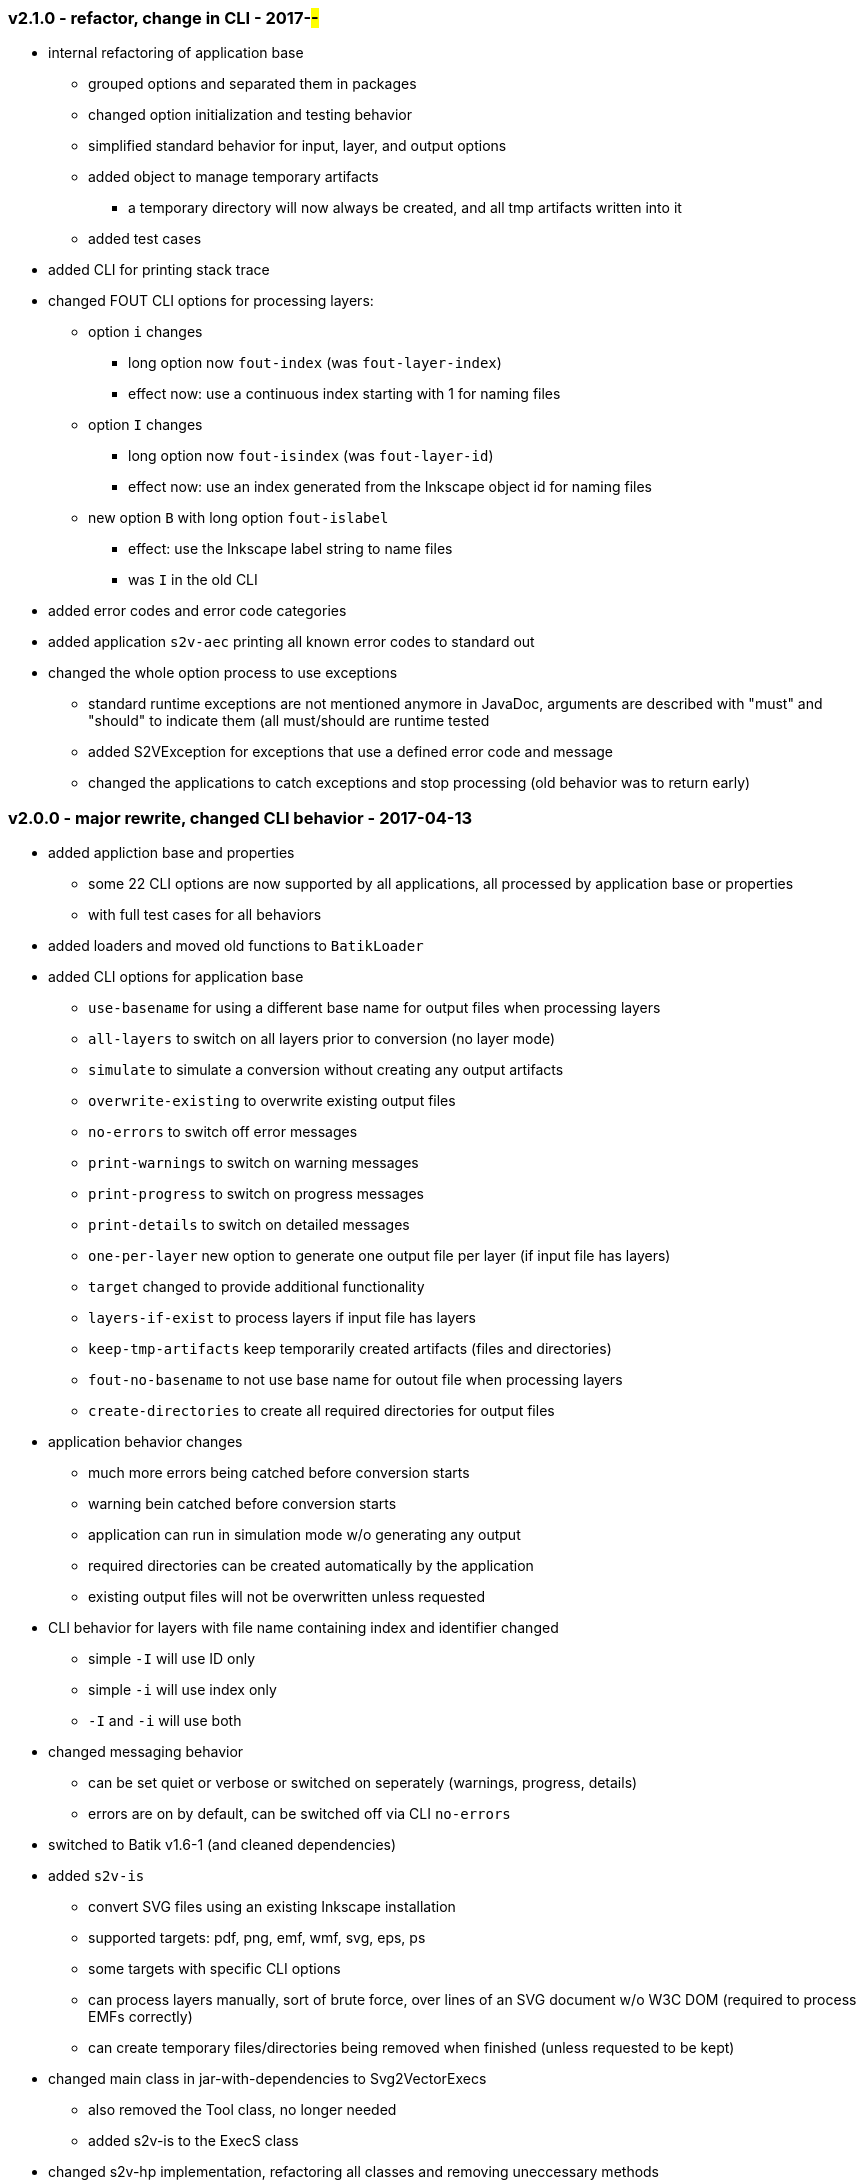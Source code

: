 === v2.1.0 - refactor, change in CLI - 2017-##-##
* internal refactoring of application base
  ** grouped options and separated them in packages
  ** changed option initialization and testing behavior
  ** simplified standard behavior for input, layer, and output options
  ** added object to manage temporary artifacts
     *** a temporary directory will now always be created, and all tmp artifacts written into it
  ** added test cases
* added CLI for printing stack trace
* changed FOUT CLI options for processing layers:
  ** option `i` changes
     *** long option now `fout-index` (was `fout-layer-index`)
     *** effect now: use a continuous index starting with 1 for naming files
  ** option `I` changes
     *** long option now `fout-isindex` (was `fout-layer-id`)
     *** effect now: use an index generated from the Inkscape object id for naming files
  ** new option `B` with long option `fout-islabel`
     *** effect: use the Inkscape label string to name files
     *** was `I` in the old CLI
* added error codes and error code categories
* added application `s2v-aec` printing all known error codes to standard out
* changed the whole option process to use exceptions
  ** standard runtime exceptions are not mentioned anymore in JavaDoc, arguments are described with "must" and "should" to indicate them (all must/should are runtime tested
  ** added S2VException for exceptions that use a defined error code and message
  ** changed the applications to catch exceptions and stop processing (old behavior was to return early)


=== v2.0.0 - major rewrite, changed CLI behavior - 2017-04-13
* added appliction base and properties
  ** some 22 CLI options are now supported by all applications, all processed by application base or properties
  ** with full test cases for all behaviors
* added loaders and moved old functions to `BatikLoader`
* added CLI options for application base
  ** `use-basename` for using a different base name for output files when processing layers
  ** `all-layers` to switch on all layers prior to conversion (no layer mode)
  ** `simulate` to simulate a conversion without creating any output artifacts
  ** `overwrite-existing` to overwrite existing output files
  ** `no-errors` to switch off error messages
  ** `print-warnings` to switch on warning messages
  ** `print-progress` to switch on progress messages
  ** `print-details` to switch on detailed messages
  ** `one-per-layer` new option to generate one output file per layer (if input file has layers)
  ** `target` changed to provide additional functionality
  ** `layers-if-exist` to process layers if input file has layers
  ** `keep-tmp-artifacts` keep temporarily created artifacts (files and directories)
  ** `fout-no-basename` to not use base name for outout file when processing layers
  ** `create-directories` to create all required directories for output files
* application behavior changes
  ** much more errors being catched before conversion starts
  ** warning bein catched before conversion starts
  ** application can run in simulation mode w/o generating any output
  ** required directories can be created automatically by the application
  ** existing output files will not be overwritten unless requested
* CLI behavior for layers with file name containing index and identifier changed
  ** simple `-I` will use ID only
  ** simple `-i` will use index only
  ** `-I` and `-i` will use both
* changed messaging behavior
  ** can be set quiet or verbose or switched on seperately (warnings, progress, details)
  ** errors are on by default, can be switched off via CLI `no-errors`
* switched to Batik v1.6-1 (and cleaned dependencies)
* added `s2v-is`
  ** convert SVG files using an existing Inkscape installation
  ** supported targets: pdf, png, emf, wmf, svg, eps, ps
  ** some targets with specific CLI options
  ** can process layers manually, sort of brute force, over lines of an SVG document w/o W3C DOM (required to process EMFs correctly)
  ** can create temporary files/directories being removed when finished (unless requested to be kept)
* changed main class in jar-with-dependencies to Svg2VectorExecs
  ** also removed the Tool class, no longer needed
  ** added s2v-is to the ExecS class
* changed s2v-hp implementation, refactoring all classes and removing uneccessary methods
* changed all documentation to use asciidoc
* changed test class behavior
  ** `s2v-fh` test classes now create files in `target` directory
  ** `s2v-is` test clases run in simulation mode with a fake Inkscape executable
* changed SVG test files
  ** removed old score cards
  ** added an Inkscape layer test file `rina-ipc`
  ** added a basic simple SVG file `simple`
* using new `ExecS` version (0.4.0) now with application to create start scripts for executable jars
* added documentation in `site` content duplicated in API docs and README
* provided solution for EMF and PDF conversion problems, especially with Inkscape SVGs
  ** instead of using Batik/Freehep from `s2v-fh` use `s2v-is` with existing Inkscape installation
  ** other options are not available as of today


=== v1.1.0 - feature add - 2017-04-05
* removed old CLI implementation, added ExecS as executor
* added assembly plugin to create an application archive using ExecS script generation
* fixed problems in the tests as per issue #3 (output now in target not src)
* added applications for FreeHep and Inkscape converters
* changed Tool to directly execute the FreeHep application


=== v1.0.3 - feature add - 2016-03-03
* removed old module/ settings, added bundle/pm settings
* fixed old dependency problem


=== v1.0.2 - feature add - 2015-06-18
* updated for FreeHep 2.4 release
* moved to maven build
* started separate GIT repo for the tool


=== v1.0.1 - minor changes - 2014-06-25
* changed PDF margins to proper FreeHep handling `properties.setProperty(PDFGraphics2D.PAGE_MARGINS, "0, 0, 0, 0");` in `PdfProperties`


=== v1.0.0 - initial release - 2014-06-10
* still requires a patch to PDF graphics for custom page size for PDF images: https://github.com/freehep/freehep-vectorgraphics/pull/25/files
